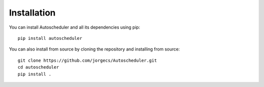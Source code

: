 .. _installation:

Installation
============

You can install Autoscheduler and all its dependencies using pip::

    pip install autoscheduler

You can also install from source by cloning the repository and installing from source::

    git clone https://github.com/jorgecs/Autoscheduler.git
    cd autoscheduler
    pip install .
